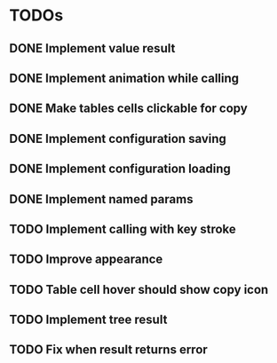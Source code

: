 * TODOs
** DONE Implement value result
** DONE Implement animation while calling
** DONE Make tables cells clickable for copy
** DONE Implement configuration saving
** DONE Implement configuration loading
** DONE Implement named params 
** TODO Implement calling with key stroke
** TODO Improve appearance
** TODO Table cell hover should show copy icon
** TODO Implement tree result
** TODO Fix when result returns error

